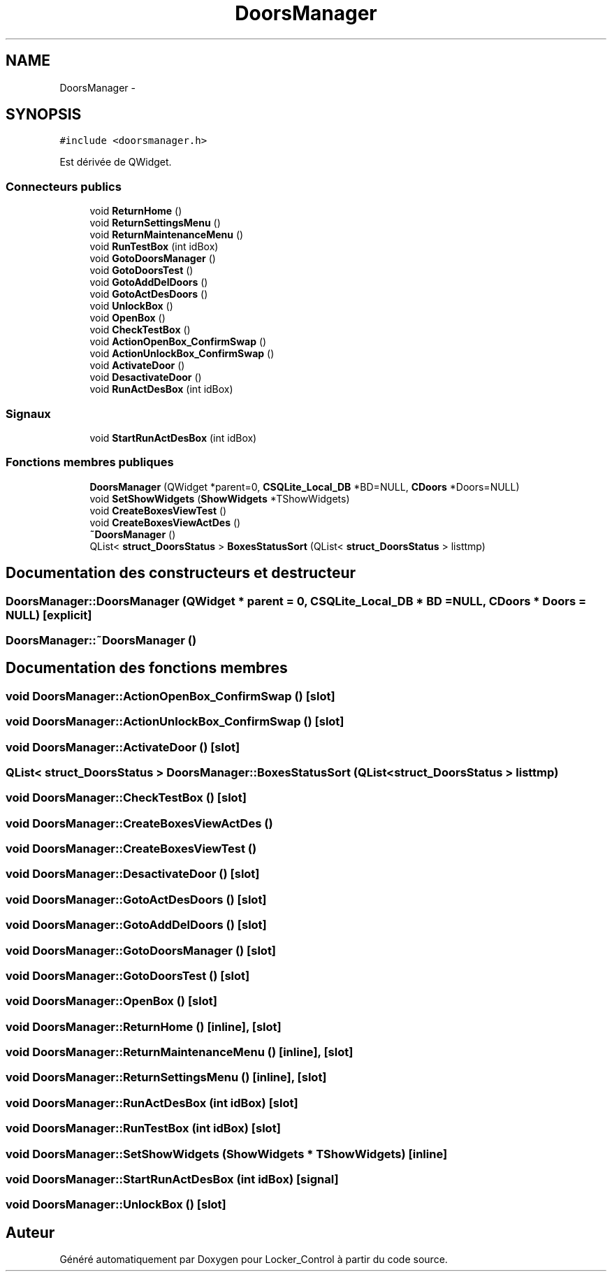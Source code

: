 .TH "DoorsManager" 3 "Vendredi 8 Mai 2015" "Version 1.2.2" "Locker_Control" \" -*- nroff -*-
.ad l
.nh
.SH NAME
DoorsManager \- 
.SH SYNOPSIS
.br
.PP
.PP
\fC#include <doorsmanager\&.h>\fP
.PP
Est dérivée de QWidget\&.
.SS "Connecteurs publics"

.in +1c
.ti -1c
.RI "void \fBReturnHome\fP ()"
.br
.ti -1c
.RI "void \fBReturnSettingsMenu\fP ()"
.br
.ti -1c
.RI "void \fBReturnMaintenanceMenu\fP ()"
.br
.ti -1c
.RI "void \fBRunTestBox\fP (int idBox)"
.br
.ti -1c
.RI "void \fBGotoDoorsManager\fP ()"
.br
.ti -1c
.RI "void \fBGotoDoorsTest\fP ()"
.br
.ti -1c
.RI "void \fBGotoAddDelDoors\fP ()"
.br
.ti -1c
.RI "void \fBGotoActDesDoors\fP ()"
.br
.ti -1c
.RI "void \fBUnlockBox\fP ()"
.br
.ti -1c
.RI "void \fBOpenBox\fP ()"
.br
.ti -1c
.RI "void \fBCheckTestBox\fP ()"
.br
.ti -1c
.RI "void \fBActionOpenBox_ConfirmSwap\fP ()"
.br
.ti -1c
.RI "void \fBActionUnlockBox_ConfirmSwap\fP ()"
.br
.ti -1c
.RI "void \fBActivateDoor\fP ()"
.br
.ti -1c
.RI "void \fBDesactivateDoor\fP ()"
.br
.ti -1c
.RI "void \fBRunActDesBox\fP (int idBox)"
.br
.in -1c
.SS "Signaux"

.in +1c
.ti -1c
.RI "void \fBStartRunActDesBox\fP (int idBox)"
.br
.in -1c
.SS "Fonctions membres publiques"

.in +1c
.ti -1c
.RI "\fBDoorsManager\fP (QWidget *parent=0, \fBCSQLite_Local_DB\fP *BD=NULL, \fBCDoors\fP *Doors=NULL)"
.br
.ti -1c
.RI "void \fBSetShowWidgets\fP (\fBShowWidgets\fP *TShowWidgets)"
.br
.ti -1c
.RI "void \fBCreateBoxesViewTest\fP ()"
.br
.ti -1c
.RI "void \fBCreateBoxesViewActDes\fP ()"
.br
.ti -1c
.RI "\fB~DoorsManager\fP ()"
.br
.ti -1c
.RI "QList< \fBstruct_DoorsStatus\fP > \fBBoxesStatusSort\fP (QList< \fBstruct_DoorsStatus\fP > listtmp)"
.br
.in -1c
.SH "Documentation des constructeurs et destructeur"
.PP 
.SS "DoorsManager::DoorsManager (QWidget * parent = \fC0\fP, \fBCSQLite_Local_DB\fP * BD = \fCNULL\fP, \fBCDoors\fP * Doors = \fCNULL\fP)\fC [explicit]\fP"

.SS "DoorsManager::~DoorsManager ()"

.SH "Documentation des fonctions membres"
.PP 
.SS "void DoorsManager::ActionOpenBox_ConfirmSwap ()\fC [slot]\fP"

.SS "void DoorsManager::ActionUnlockBox_ConfirmSwap ()\fC [slot]\fP"

.SS "void DoorsManager::ActivateDoor ()\fC [slot]\fP"

.SS "QList< \fBstruct_DoorsStatus\fP > DoorsManager::BoxesStatusSort (QList< \fBstruct_DoorsStatus\fP > listtmp)"

.SS "void DoorsManager::CheckTestBox ()\fC [slot]\fP"

.SS "void DoorsManager::CreateBoxesViewActDes ()"

.SS "void DoorsManager::CreateBoxesViewTest ()"

.SS "void DoorsManager::DesactivateDoor ()\fC [slot]\fP"

.SS "void DoorsManager::GotoActDesDoors ()\fC [slot]\fP"

.SS "void DoorsManager::GotoAddDelDoors ()\fC [slot]\fP"

.SS "void DoorsManager::GotoDoorsManager ()\fC [slot]\fP"

.SS "void DoorsManager::GotoDoorsTest ()\fC [slot]\fP"

.SS "void DoorsManager::OpenBox ()\fC [slot]\fP"

.SS "void DoorsManager::ReturnHome ()\fC [inline]\fP, \fC [slot]\fP"

.SS "void DoorsManager::ReturnMaintenanceMenu ()\fC [inline]\fP, \fC [slot]\fP"

.SS "void DoorsManager::ReturnSettingsMenu ()\fC [inline]\fP, \fC [slot]\fP"

.SS "void DoorsManager::RunActDesBox (int idBox)\fC [slot]\fP"

.SS "void DoorsManager::RunTestBox (int idBox)\fC [slot]\fP"

.SS "void DoorsManager::SetShowWidgets (\fBShowWidgets\fP * TShowWidgets)\fC [inline]\fP"

.SS "void DoorsManager::StartRunActDesBox (int idBox)\fC [signal]\fP"

.SS "void DoorsManager::UnlockBox ()\fC [slot]\fP"


.SH "Auteur"
.PP 
Généré automatiquement par Doxygen pour Locker_Control à partir du code source\&.
